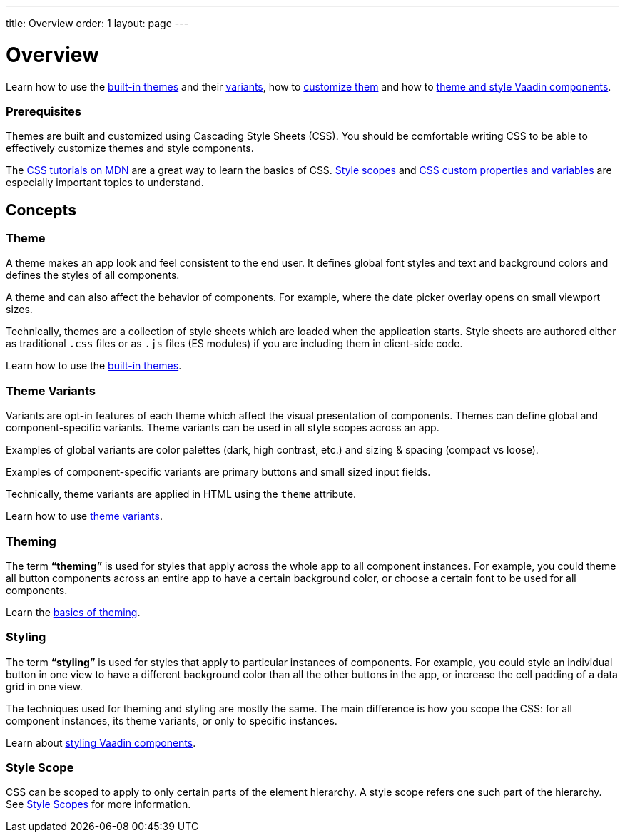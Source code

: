 ---
title: Overview
order: 1
layout: page
---

= Overview

Learn how to use the <<built-in-themes#,built-in themes>> and their <<theme-variants#,variants>>, how to <<theming-basics#,customize them>> and how to <<styling-vaadin-components#,theme and style Vaadin components>>.

=== Prerequisites

Themes are built and customized using Cascading Style Sheets (CSS).
You should be comfortable writing CSS to be able to effectively customize themes and style components.

The https://developer.mozilla.org/en-US/docs/Web/CSS[CSS tutorials on MDN] are a great way to learn the basics of CSS.
<<style-scopes#,Style scopes>> and <<css-custom-properties#,CSS custom properties and variables>> are especially important topics to understand.

== Concepts

=== Theme

A theme makes an app look and feel consistent to the end user.
It defines global font styles and text and background colors and defines the styles of all components.

A theme and can also affect the behavior of components.
For example, where the date picker overlay opens on small viewport sizes.

Technically, themes are a collection of style sheets which are loaded when the application starts.
Style sheets are authored either as traditional `.css` files or as `.js` files (ES modules) if you are including them in client-side code.

Learn how to use the <<built-in-themes#,built-in themes>>.

=== Theme Variants

Variants are opt-in features of each theme which affect the visual presentation of components.
Themes can define global and component-specific variants.
Theme variants can be used in all style scopes across an app.

Examples of global variants are color palettes (dark, high contrast, etc.) and sizing & spacing (compact vs loose).

Examples of component-specific variants are primary buttons and small sized input fields.

Technically, theme variants are applied in HTML using the `theme` attribute.

Learn how to use <<theme-variants#,theme variants>>.

=== Theming

The term *“theming”* is used for styles that apply across the whole app to all component instances.
For example, you could theme all button components across an entire app to have a certain background color, or choose a certain font to be used for all components.

Learn the <<theming-basics#,basics of theming>>.

=== Styling

The term *“styling”* is used for styles that apply to particular instances of components.
For example, you could style an individual button in one view to have a different background color than all the other buttons in the app, or increase the cell padding of a data grid in one view.

The techniques used for theming and styling are mostly the same.
The main difference is how you scope the CSS: for all component instances, its theme variants, or only to specific instances.

Learn about <<styling-vaadin-components#,styling Vaadin components>>.

=== Style Scope

CSS can be scoped to apply to only certain parts of the element hierarchy.
A style scope refers one such part of the hierarchy.
See <<style-scopes#,Style Scopes>> for more information.

